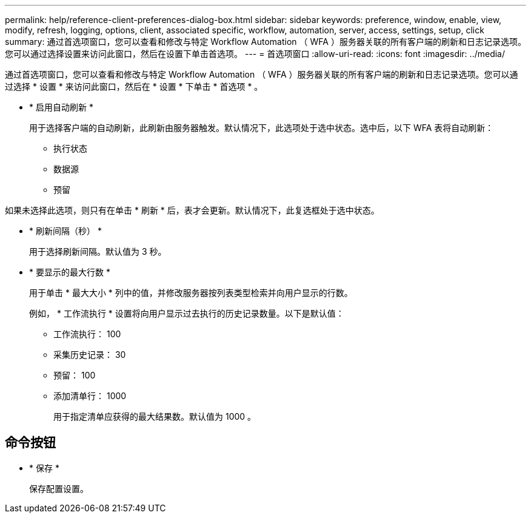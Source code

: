 ---
permalink: help/reference-client-preferences-dialog-box.html 
sidebar: sidebar 
keywords: preference, window, enable, view, modify, refresh, logging, options, client, associated specific, workflow, automation, server, access, settings, setup, click 
summary: 通过首选项窗口，您可以查看和修改与特定 Workflow Automation （ WFA ）服务器关联的所有客户端的刷新和日志记录选项。您可以通过选择设置来访问此窗口，然后在设置下单击首选项。 
---
= 首选项窗口
:allow-uri-read: 
:icons: font
:imagesdir: ../media/


[role="lead"]
通过首选项窗口，您可以查看和修改与特定 Workflow Automation （ WFA ）服务器关联的所有客户端的刷新和日志记录选项。您可以通过选择 * 设置 * 来访问此窗口，然后在 * 设置 * 下单击 * 首选项 * 。

* * 启用自动刷新 *
+
用于选择客户端的自动刷新，此刷新由服务器触发。默认情况下，此选项处于选中状态。选中后，以下 WFA 表将自动刷新：

+
** 执行状态
** 数据源
** 预留




如果未选择此选项，则只有在单击 * 刷新 * 后，表才会更新。默认情况下，此复选框处于选中状态。

* * 刷新间隔（秒） *
+
用于选择刷新间隔。默认值为 3 秒。

* * 要显示的最大行数 *
+
用于单击 * 最大大小 * 列中的值，并修改服务器按列表类型检索并向用户显示的行数。

+
例如， * 工作流执行 * 设置将向用户显示过去执行的历史记录数量。以下是默认值：

+
** 工作流执行： 100
** 采集历史记录： 30
** 预留： 100
** 添加清单行： 1000
+
用于指定清单应获得的最大结果数。默认值为 1000 。







== 命令按钮

* * 保存 *
+
保存配置设置。


